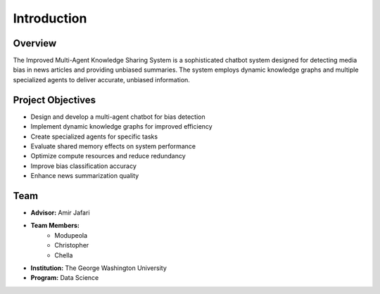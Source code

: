 Introduction
============

Overview
--------
The Improved Multi-Agent Knowledge Sharing System is a sophisticated chatbot system designed for detecting media bias in news articles and providing unbiased summaries. The system employs dynamic knowledge graphs and multiple specialized agents to deliver accurate, unbiased information.

Project Objectives
----------------
* Design and develop a multi-agent chatbot for bias detection
* Implement dynamic knowledge graphs for improved efficiency
* Create specialized agents for specific tasks
* Evaluate shared memory effects on system performance
* Optimize compute resources and reduce redundancy
* Improve bias classification accuracy
* Enhance news summarization quality

Team
----
* **Advisor:** Amir Jafari
* **Team Members:**
    * Modupeola
    * Christopher
    * Chella
* **Institution:** The George Washington University
* **Program:** Data Science